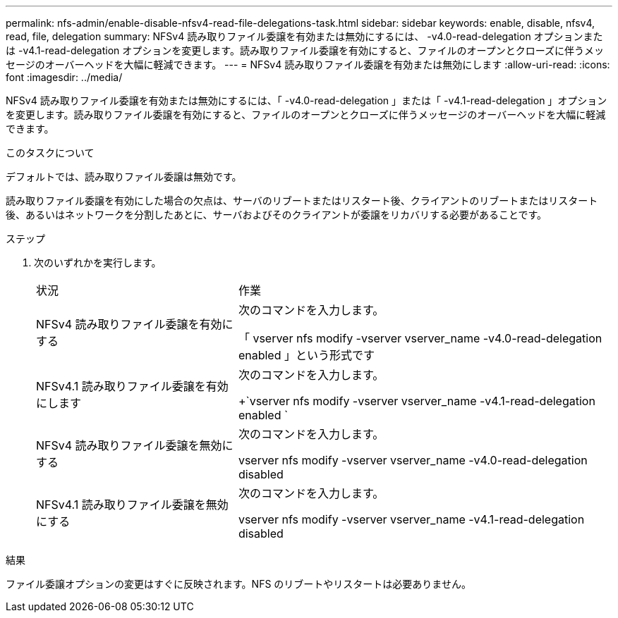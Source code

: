 ---
permalink: nfs-admin/enable-disable-nfsv4-read-file-delegations-task.html 
sidebar: sidebar 
keywords: enable, disable, nfsv4, read, file, delegation 
summary: NFSv4 読み取りファイル委譲を有効または無効にするには、 -v4.0-read-delegation オプションまたは -v4.1-read-delegation オプションを変更します。読み取りファイル委譲を有効にすると、ファイルのオープンとクローズに伴うメッセージのオーバーヘッドを大幅に軽減できます。 
---
= NFSv4 読み取りファイル委譲を有効または無効にします
:allow-uri-read: 
:icons: font
:imagesdir: ../media/


[role="lead"]
NFSv4 読み取りファイル委譲を有効または無効にするには、「 -v4.0-read-delegation 」または「 -v4.1-read-delegation 」オプションを変更します。読み取りファイル委譲を有効にすると、ファイルのオープンとクローズに伴うメッセージのオーバーヘッドを大幅に軽減できます。

.このタスクについて
デフォルトでは、読み取りファイル委譲は無効です。

読み取りファイル委譲を有効にした場合の欠点は、サーバのリブートまたはリスタート後、クライアントのリブートまたはリスタート後、あるいはネットワークを分割したあとに、サーバおよびそのクライアントが委譲をリカバリする必要があることです。

.ステップ
. 次のいずれかを実行します。
+
[cols="35,65"]
|===


| 状況 | 作業 


 a| 
NFSv4 読み取りファイル委譲を有効にする
 a| 
次のコマンドを入力します。

「 vserver nfs modify -vserver vserver_name -v4.0-read-delegation enabled 」という形式です



 a| 
NFSv4.1 読み取りファイル委譲を有効にします
 a| 
次のコマンドを入力します。

+`vserver nfs modify -vserver vserver_name -v4.1-read-delegation enabled `



 a| 
NFSv4 読み取りファイル委譲を無効にする
 a| 
次のコマンドを入力します。

vserver nfs modify -vserver vserver_name -v4.0-read-delegation disabled



 a| 
NFSv4.1 読み取りファイル委譲を無効にする
 a| 
次のコマンドを入力します。

vserver nfs modify -vserver vserver_name -v4.1-read-delegation disabled

|===


.結果
ファイル委譲オプションの変更はすぐに反映されます。NFS のリブートやリスタートは必要ありません。
